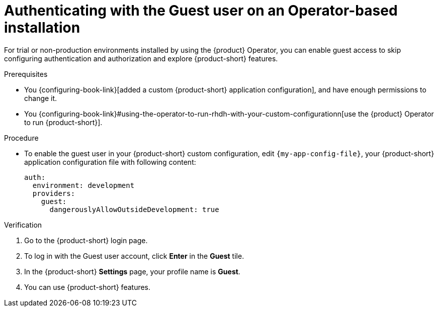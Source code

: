 :_mod-docs-content-type: PROCEDURE

[id="authenticating-with-the-guest-user-on-an-operator-based-installation_{context}"]
= Authenticating with the Guest user on an Operator-based installation

For trial or non-production environments installed by using the {product} Operator, you can enable guest access to skip configuring authentication and authorization and explore {product-short} features.

.Prerequisites
* You {configuring-book-link}[added a custom {product-short} application configuration], and have enough permissions to change it.
* You {configuring-book-link}#using-the-operator-to-run-rhdh-with-your-custom-configurationn[use the {product} Operator to run {product-short}].

.Procedure
* To enable the guest user in your {product-short} custom configuration, edit `{my-app-config-file}`, your {product-short} application configuration file with following content:
+
[source,yaml]
----
auth:
  environment: development
  providers:
    guest:
      dangerouslyAllowOutsideDevelopment: true
----

.Verification
. Go to the {product-short} login page.
. To log in with the Guest user account, click **Enter** in the **Guest** tile.
. In the {product-short} **Settings** page, your profile name is **Guest**.
. You can use {product-short} features.

